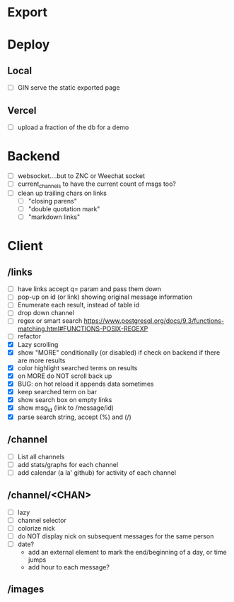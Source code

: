 * Export
* Deploy
** Local
 - [ ] GIN serve the static exported page
** Vercel
 - [ ] upload a fraction of the db for a demo
* Backend
 - [ ] websocket....but to ZNC or Weechat socket
 - [ ] current_channels to have the current count of msgs too?
 - [ ] clean up trailing chars on links
   - [ ] "closing parens"
   - [ ] "double quotation mark"
   - [ ] "markdown links"
* Client
** /links
- [ ] have links accept q= param and pass them down
- [ ] pop-up on id (or link) showing original message information
- [ ] Enumerate each result, instead of table id
- [ ] drop down channel
- [ ] regex or smart search
  https://www.postgresql.org/docs/9.3/functions-matching.html#FUNCTIONS-POSIX-REGEXP
- [ ] refactor
- [X] Lazy scrolling
- [X] show "MORE" conditionally (or disabled) if check on backend if there are more results
- [X] color highlight searched terms on results
- [X] on MORE do NOT scroll back up
- [X] BUG: on hot reload it appends data sometimes
- [X] keep searched term on bar
- [X] show search box on empty links
- [X] show msg_id (link to /message/id)
- [X] parse search string, accept (%) and (/)
** /channel
- [ ] List all channels
- [ ] add stats/graphs for each channel
- [ ] add calendar (a la' github) for activity of each channel
** /channel/<CHAN>
- [ ] lazy
- [ ] channel selector
- [ ] colorize nick
- [ ] do NOT display nick on subsequent messages for the same person
- [ ] date?
  - add an external element to mark the end/beginning of a day, or time jumps
  - add hour to each message?
** /images
